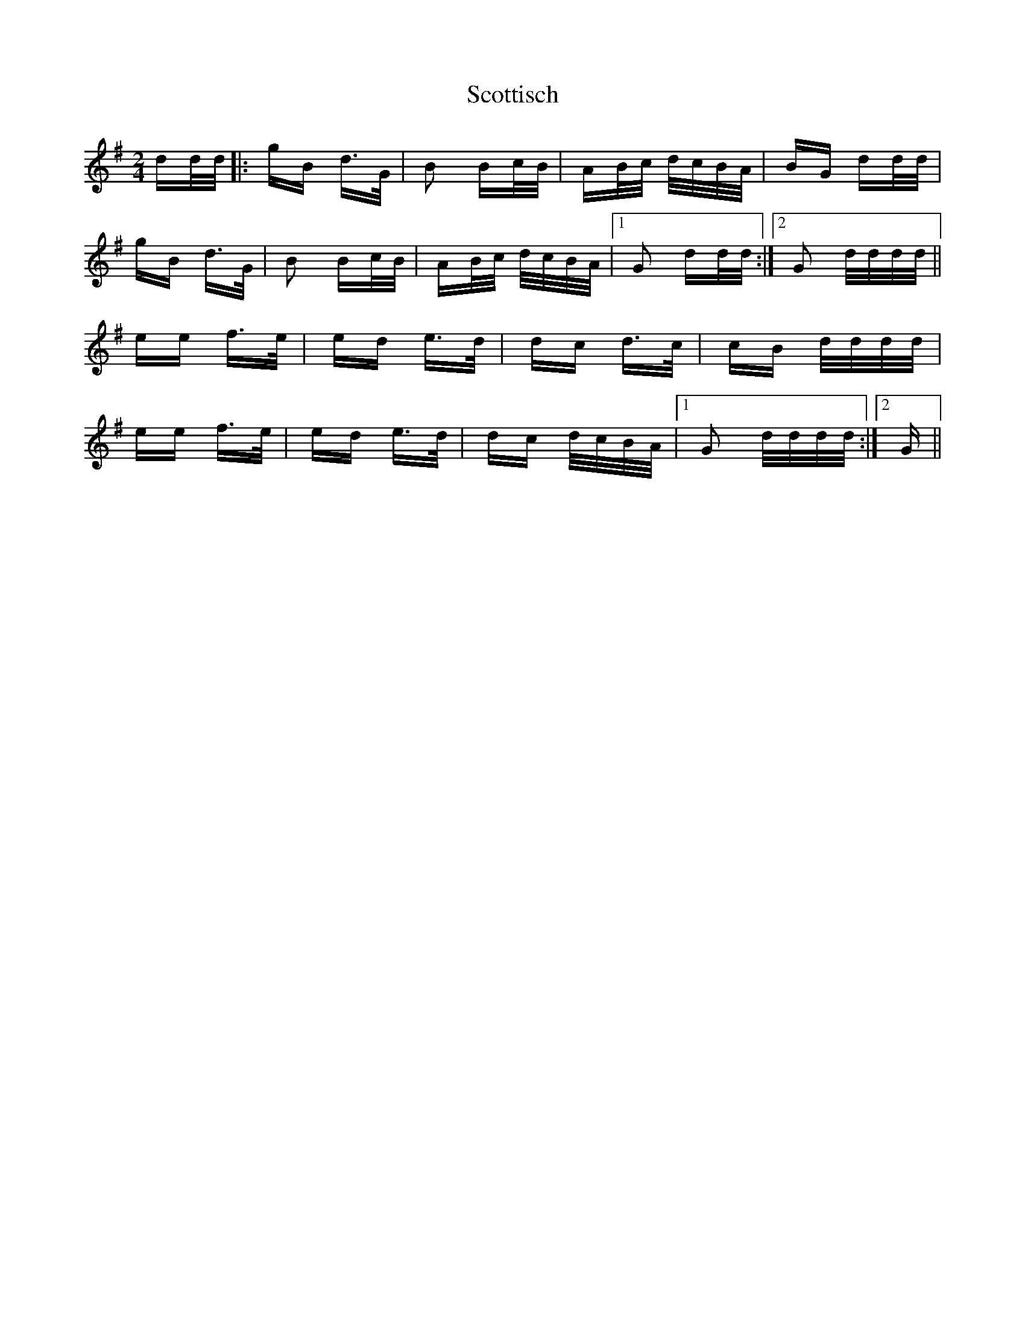 X: 36184
T: Scottisch
R: polka
M: 2/4
K: Gmajor
dd/d/|:gB d>G|B2 Bc/B/|AB/c/ d/c/B/A/|BG dd/d/|
gB d>G|B2 Bc/B/|AB/c/ d/c/B/A/|1 G2 dd/d/:|2 G2 d/d/d/d/||
ee f>e|ed e>d|dc d>c|cB d/d/d/d/|
ee f>e|ed e>d|dc d/c/B/A/|1 G2 d/d/d/d/:|2 G||

